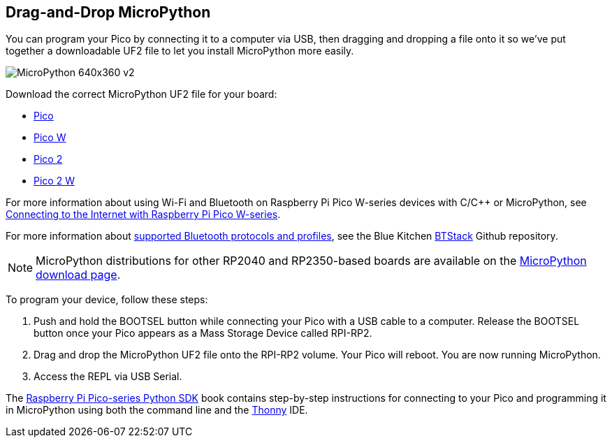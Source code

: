 == Drag-and-Drop MicroPython

You can program your Pico by connecting it to a computer via USB, then dragging and dropping a file onto it so we've put together a downloadable UF2 file to let you install MicroPython more easily.

image::images/MicroPython-640x360-v2.gif[]

Download the correct MicroPython UF2 file for your board:

* https://micropython.org/download/rp2-pico/rp2-pico-latest.uf2[Pico] 

* https://micropython.org/download/rp2-pico-w/rp2-pico-w-latest.uf2[Pico W]

* https://micropython.org/download/RPI_PICO2/RPI_PICO2-latest.uf2[Pico 2]

* https://downloads.raspberrypi.com/micropython/mp_firmware_unofficial_latest.uf2[Pico 2 W]

For more information about using Wi-Fi and Bluetooth on Raspberry Pi Pico W-series devices with C/{cpp} or MicroPython, see https://datasheets.raspberrypi.com/picow/connecting-to-the-internet-with-pico-w.pdf[Connecting to the Internet with Raspberry Pi Pico W-series].

For more information about https://github.com/bluekitchen/btstack#supported-protocols-and-profiles[supported Bluetooth protocols and profiles], see the Blue Kitchen https://github.com/bluekitchen/btstack[BTStack] Github repository.

NOTE: MicroPython distributions for other RP2040 and RP2350-based boards are available on the https://micropython.org/download/[MicroPython download page].

To program your device, follow these steps:

. Push and hold the BOOTSEL button while connecting your Pico with a USB cable to a computer. Release the BOOTSEL button once your Pico appears as a Mass Storage Device called RPI-RP2.

. Drag and drop the MicroPython UF2 file onto the RPI-RP2 volume. Your Pico will reboot. You are now running MicroPython.

. Access the REPL via USB Serial.

The https://datasheets.raspberrypi.com/pico/raspberry-pi-pico-python-sdk.pdf[Raspberry Pi Pico-series Python SDK] book contains step-by-step instructions for connecting to your Pico and programming it in MicroPython using both the command line and the https://thonny.org/[Thonny] IDE.
